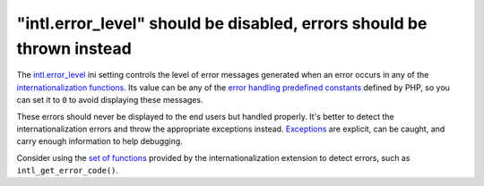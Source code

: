 "intl.error_level" should be disabled, errors should be thrown instead
======================================================================

The `intl.error_level`_ ini setting controls the level of error messages generated
when an error occurs in any of the `internationalization functions`_. Its value
can be any of the `error handling predefined constants`_  defined by PHP, so you
can set it to ``0`` to avoid displaying these messages.

These errors should never be displayed to the end users but handled properly.
It's better to detect the internationalization errors and throw the appropriate
exceptions instead. `Exceptions`_ are explicit, can be caught, and carry enough
information to help debugging.

Consider using the `set of functions`_ provided by the internationalization
extension to detect errors, such as ``intl_get_error_code()``.

.. _`intl.error_level`: https://www.php.net/manual/en/intl.configuration.php#ini.intl.error-level
.. _`internationalization functions`: https://www.php.net/manual/en/book.intl.php
.. _`error handling predefined constants`: https://www.php.net/manual/en/errorfunc.constants.php
.. _`Exceptions`: https://www.php.net/manual/en/language.exceptions.php
.. _`set of functions`: https://www.php.net/manual/en/ref.intl.php

